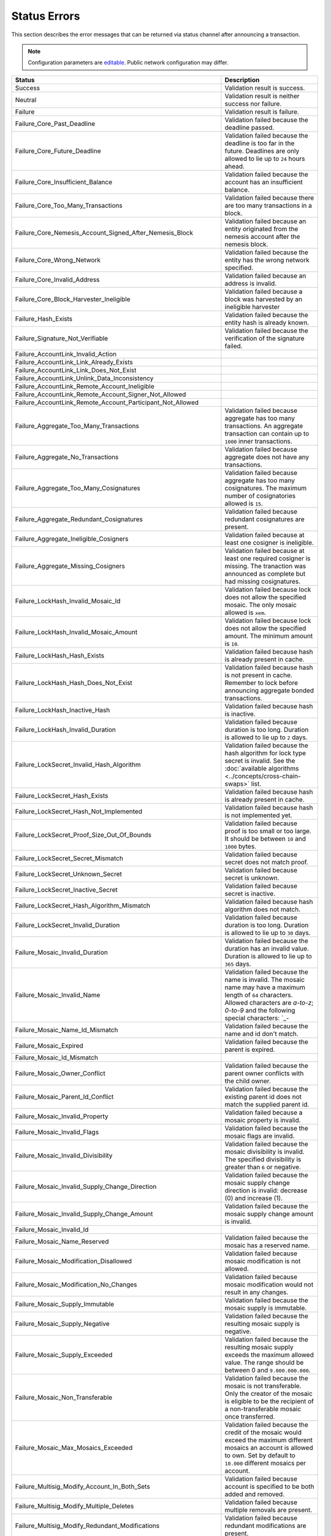 #############
Status Errors
#############

This section describes the error messages that can be returned via status channel after announcing a transaction.

.. note:: Configuration parameters are `editable <https://github.com/nemtech/catapult-server/blob/master/resources/config-network.properties>`_. Public network configuration may differ.

.. csv-table::
    :header: "Status", "Description"

    Success, Validation result is success.
    Neutral, Validation result is neither success nor failure.
    Failure, Validation result is failure.
    Failure_Core_Past_Deadline, Validation failed because the deadline passed.
    Failure_Core_Future_Deadline, Validation failed because the deadline is too far in the future. Deadlines are only allowed to lie up to ``24`` hours ahead.
    Failure_Core_Insufficient_Balance, Validation failed because the account has an insufficient balance.
    Failure_Core_Too_Many_Transactions, Validation failed because there are too many transactions in a block.
    Failure_Core_Nemesis_Account_Signed_After_Nemesis_Block, Validation failed because an entity originated from the nemesis account after the nemesis block.
    Failure_Core_Wrong_Network, Validation failed because the entity has the wrong network specified.
    Failure_Core_Invalid_Address, Validation failed because an address is invalid.
    Failure_Core_Block_Harvester_Ineligible, Validation failed because a block was harvested by an ineligible harvester
    Failure_Hash_Exists, Validation failed because the entity hash is already known.
    Failure_Signature_Not_Verifiable, Validation failed because the verification of the signature failed.
    Failure_AccountLink_Invalid_Action,
    Failure_AccountLink_Link_Already_Exists,
    Failure_AccountLink_Link_Does_Not_Exist,
    Failure_AccountLink_Unlink_Data_Inconsistency,
    Failure_AccountLink_Remote_Account_Ineligible,
    Failure_AccountLink_Remote_Account_Signer_Not_Allowed,
    Failure_AccountLink_Remote_Account_Participant_Not_Allowed,
    Failure_Aggregate_Too_Many_Transactions, Validation failed because aggregate has too many transactions. An aggregate transaction can contain up to ``1000`` inner transactions.
    Failure_Aggregate_No_Transactions, Validation failed because aggregate does not have any transactions.
    Failure_Aggregate_Too_Many_Cosignatures, Validation failed because aggregate has too many cosignatures. The maximum number of cosignatories allowed is ``15``.
    Failure_Aggregate_Redundant_Cosignatures, Validation failed because redundant cosignatures are present.
    Failure_Aggregate_Ineligible_Cosigners, Validation failed because at least one cosigner is ineligible.
    Failure_Aggregate_Missing_Cosigners, Validation failed because at least one required cosigner is missing. The tranaction was announced as complete but had missing cosignatures.
    Failure_LockHash_Invalid_Mosaic_Id, Validation failed because lock does not allow the specified mosaic. The only mosaic allowed is ``xem``.
    Failure_LockHash_Invalid_Mosaic_Amount, Validation failed because lock does not allow the specified amount. The minimum amount is ``10``.
    Failure_LockHash_Hash_Exists, Validation failed because hash is already present in cache.
    Failure_LockHash_Hash_Does_Not_Exist, Validation failed because hash is not present in cache. Remember to lock before announcing aggregate bonded transactions.
    Failure_LockHash_Inactive_Hash, Validation failed because hash is inactive.
    Failure_LockHash_Invalid_Duration, Validation failed because duration is too long. Duration is allowed to lie up to ``2`` days.
    Failure_LockSecret_Invalid_Hash_Algorithm, Validation failed because the hash algorithm for lock type secret is invalid. See the :doc:`available algorithms <../concepts/cross-chain-swaps>` list.
    Failure_LockSecret_Hash_Exists, Validation failed because hash is already present in cache.
    Failure_LockSecret_Hash_Not_Implemented, Validation failed because hash is not implemented yet.
    Failure_LockSecret_Proof_Size_Out_Of_Bounds, Validation failed because proof is too small or too large. It should be between ``10`` and ``1000`` bytes.
    Failure_LockSecret_Secret_Mismatch, Validation failed because secret does not match proof.
    Failure_LockSecret_Unknown_Secret, Validation failed because secret is unknown.
    Failure_LockSecret_Inactive_Secret, Validation failed because secret is inactive.
    Failure_LockSecret_Hash_Algorithm_Mismatch, Validation failed because hash algorithm does not match.
    Failure_LockSecret_Invalid_Duration, Validation failed because duration is too long. Duration is allowed to lie up to ``30`` days.
    Failure_Mosaic_Invalid_Duration, Validation failed because the duration has an invalid value. Duration is allowed to lie up to ``365`` days.
    Failure_Mosaic_Invalid_Name, Validation failed because the name is invalid. The mosaic name may have a maximum length of ``64`` characters. Allowed characters are `a-to-z`; `0-to-9` and the following special characters: \`_-
    Failure_Mosaic_Name_Id_Mismatch, Validation failed because the name and id don't match.
    Failure_Mosaic_Expired, Validation failed because the parent is expired.
    Failure_Mosaic_Id_Mismatch,
    Failure_Mosaic_Owner_Conflict, Validation failed because the parent owner conflicts with the child owner.
    Failure_Mosaic_Parent_Id_Conflict, Validation failed because the existing parent id does not match the supplied parent id.
    Failure_Mosaic_Invalid_Property, Validation failed because a mosaic property is invalid.
    Failure_Mosaic_Invalid_Flags, Validation failed because the mosaic flags are invalid.
    Failure_Mosaic_Invalid_Divisibility, Validation failed because the mosaic divisibility is invalid. The specified divisibility is greater than ``6`` or negative.
    Failure_Mosaic_Invalid_Supply_Change_Direction, Validation failed because the mosaic supply change direction is invalid: decrease (0) and  increase (1).
    Failure_Mosaic_Invalid_Supply_Change_Amount, Validation failed because the mosaic supply change amount is invalid.
    Failure_Mosaic_Invalid_Id,
    Failure_Mosaic_Name_Reserved, Validation failed because the mosaic has a reserved name.
    Failure_Mosaic_Modification_Disallowed, Validation failed because mosaic modification is not allowed.
    Failure_Mosaic_Modification_No_Changes, Validation failed because mosaic modification would not result in any changes.
    Failure_Mosaic_Supply_Immutable, Validation failed because the mosaic supply is immutable.
    Failure_Mosaic_Supply_Negative, Validation failed because the resulting mosaic supply is negative.
    Failure_Mosaic_Supply_Exceeded, Validation failed because the resulting mosaic supply exceeds the maximum allowed value. The range should be between 0 and ``9.000.000.000``.
    Failure_Mosaic_Non_Transferable, Validation failed because the mosaic is not transferable. Only the creator of the mosaic is eligible to be the recipient of a non-transferable mosaic once transferred.
    Failure_Mosaic_Max_Mosaics_Exceeded, Validation failed because the credit of the mosaic would exceed the maximum different mosaics an account is allowed to own. Set by default to ``10.000`` different mosaics per account.
    Failure_Multisig_Modify_Account_In_Both_Sets, Validation failed because account is specified to be both added and removed.
    Failure_Multisig_Modify_Multiple_Deletes, Validation failed because multiple removals are present.
    Failure_Multisig_Modify_Redundant_Modifications, Validation failed because redundant modifications are present.
    Failure_Multisig_Modify_Unknown_Multisig_Account, Validation failed because account is not in multisig cache.
    Failure_Multisig_Modify_Not_A_Cosigner, Validation failed because account to be removed is not present.
    Failure_Multisig_Modify_Already_A_Cosigner, Validation failed because account to be added is already a cosignatory.
    Failure_Multisig_Modify_Min_Setting_Out_Of_Range, Validation failed because new minimum settings are out of range.
    Failure_Multisig_Modify_Min_Setting_Larger_Than_Num_Cosignatories, Validation failed because min settings are larger than number of cosignatories.
    Failure_Multisig_Modify_Unsupported_Modification_Type, Validation failed because the modification type is unsupported: add (0) and remove (1).
    Failure_Multisig_Modify_Max_Cosigned_Accounts, Validation failed because the cosignatory already cosigns the maximum number of accounts. An account cannot be cosignatory of more than ``5`` multisig accounts.
    Failure_Multisig_Modify_Max_Cosigners, Validation failed because the multisig account already has the maximum number of cosignatories. A multisig account cannot have more than ``10`` cosignatories.
    Failure_Multisig_Modify_Loop, Validation failed because a multisig loop is created. A multisig account cannot be cosignatory of itself. Neither an account can be turned into multisig having as cosignatory another multisig where the account is cosignatory.
    Failure_Multisig_Modify_Max_Multisig_Depth, Validation failed because the max multisig depth is exceeded. The maximum depth of a multilevel multisig account is ``3``.
    Failure_Multisig_Operation_Not_Permitted_By_Account, Validation failed because an operation is not permitted by a multisig account. A multisig account cannot be converted into a multisig account again.
    Failure_Namespace_Invalid_Duration, Validation failed because the duration has an invalid value. Duration is allowed to lie up to ``365`` days.
    Failure_Namespace_Invalid_Name, Validation failed because the namespace has an invalid name. The namespace name may have a maximum length of ``64`` characters. Allowed characters are `a-to-z`; `0-to-9` and the following special characters: \`_-
    Failure_Namespace_Name_Id_Mismatch, Validation failed because the name and id don't match.
    Failure_Namespace_Expired, Validation failed because the namespace has expired.
    Failure_Namespace_Owner_Conflict, Validation failed because the parent owner conflicts with the child owner.
    Failure_Namespace_Id_Mismatch,
    Failure_Namespace_Invalid_Namespace_Type, Validation failed because the namespace type is invalid: rootnamespace (0) and subnamesapce (1).
    Failure_Namespace_Root_Name_Reserved, Validation failed because the root namespace has a `reserved name <https://github.com/nemtech/catapult-server/blob/master/resources/config-network.properties#L60>`_.
    Failure_Namespace_Too_Deep, Validation failed because the resulting namespace would exceed the maximum allowed namespace depth. Namespaces can have up to ``3`` nested levels.
    Failure_Namespace_Parent_Unknown, Validation failed because the namespace parent is unknown.
    Failure_Namespace_Already_Exists, Validation failed because the namespace already exists.
    Failure_Namespace_Already_Active,Validation failed because the namespace is already active.
    Failure_Namespace_Eternal_After_Nemesis_Block, Validation failed because an eternal namespace was received after the nemesis block.
    Failure_Namespace_Max_Children_Exceeded, Validation failed because the maximum number of children for a root namespace was exceeded.
    Failure_Namespace_Alias_Invalid_Action,
    Failure_Namespace_Alias_Namespace_Unknown,
    Failure_Namespace_Alias_Already_Exists,
    Failure_Namespace_Alias_Does_Not_Exist,
    Failure_Namespace_Alias_Owner_Conflict,
    Failure_Namespace_Alias_Unlink_Type_Inconsistency,
    Failure_Namespace_Alias_Unlink_Data_Inconsistency,
    Failure_Namespace_Alias_Invalid_Address,
    Failure_Property_Invalid_Property_Type, Validation failed because the property type is invalid.
    Failure_Property_Modification_Type_Invalid, Validation failed because a modification type is invalid.
    Failure_Property_Modification_Address_Invalid, Validation failed because a modification address is invalid.
    Failure_Property_Modification_Operation_Type_Incompatible, Validation failed because the operation type is incompatible.
    Failure_Property_Modify_Unsupported_Modification_Type, Validation failed because the modification type is unsupported: (0) add and (1) delete.
    Failure_Property_Modification_Redundant, Validation failed because a modification is redundant.
    Failure_Property_Modification_Not_Allowed, Validation failed because there is not a value in the container.
    Failure_Property_Modification_Count_Exceeded, Validation failed because the transaction has too many modifications.
    Failure_Property_Values_Count_Exceeded, Validation failed because the resulting property has too many values. The maximum number of values a property can have is ``512``.
    Failure_Property_Value_Invalid, Validation failed because the property value is invalid.
    Failure_Property_Signer_Address_Interaction_Not_Allowed, Validation failed because the signer is not allowed to interact with an address involved in the transaction.
    Failure_Property_Mosaic_Transfer_Not_Allowed, Validation failed because the mosaic transfer is prohibited by the recipient.
    Failure_Property_Transaction_Type_Not_Allowed, Validation failed because the transaction type is not allowed to be initiated by the signer.
    Failure_Transfer_Message_Too_Large, Validation failed because the message is too large.  It exceeds the limit of ``1024`` bytes.
    Failure_Transfer_Out_Of_Order_Mosaics, Validation failed because mosaics are out of order. Mosaics on a transfer transaction should be ordered by id value.
    Failure_Chain_Unlinked, Validation failed because a block was received that did not link with the existing chain.
    Failure_Chain_Block_Not_Hit, Validation failed because a block was received that is not a hit.
    Failure_Chain_Block_Inconsistent_State_Hash,
    Failure_Chain_Block_Inconsistent_Receipts_Hash,
    Failure_Chain_Unconfirmed_Cache_Too_Full, Validation failed because the unconfirmed cache is too full.
    Failure_Consumer_Empty_Input, Validation failed because the consumer input is empty.
    Failure_Consumer_Block_Transactions_Hash_Mismatch, Validation failed because the block transactions hash does not match the calculated value.
    Failure_Consumer_Hash_In_Recency_Cache, Validation failed because an entity hash is present in the recency cache.
    Failure_Consumer_Remote_Chain_Too_Many_Blocks, Validation failed because the chain part has too many blocks.
    Failure_Consumer_Remote_Chain_Improper_Link, Validation failed because the chain is internally improperly linked.
    Failure_Consumer_Remote_Chain_Duplicate_Transactions, Validation failed because the chain part contains duplicate transactions.
    Failure_Consumer_Remote_Chain_Unlinked, Validation failed because the chain part does not link to the current chain.
    Failure_Consumer_Remote_Chain_Mismatched_Difficulties, Validation failed because the remote chain difficulties do not match the calculated difficulties.
    Failure_Consumer_Remote_Chain_Score_Not_Better, Validation failed because the remote chain score is not better.
    Failure_Consumer_Remote_Chain_Too_Far_Behind, Validation failed because the remote chain is too far behind.
    Failure_Consumer_Remote_Chain_Too_Far_In_Future, Validation failed because the remote chain timestamp is too far in the future.
    Failure_Extension_Partial_Transaction_Cache_Prune, Validation failed because the partial transaction was pruned from the temporal cache.
    Failure_Extension_Partial_Transaction_Dependency_Removed, Validation failed because the partial transaction was pruned from the temporal cache due to its dependency being removed.
